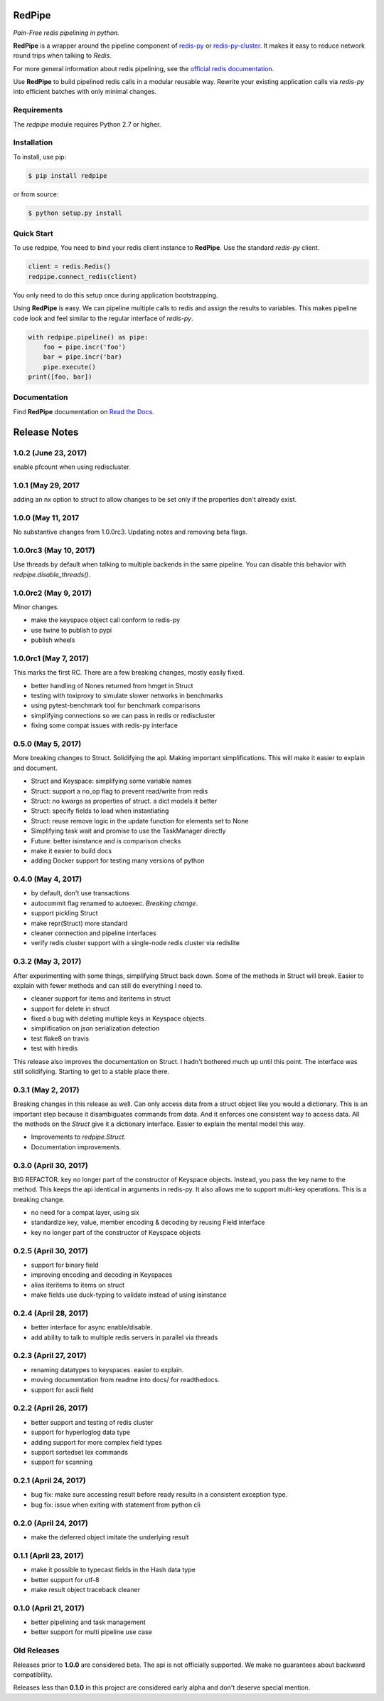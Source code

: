 RedPipe
=======
*Pain-Free redis pipelining in python.*

|BuildStatus| |CoverageStatus| |Version| |Python| |Docs|

**RedPipe** is a wrapper around the pipeline component of `redis-py <https://redis-py.readthedocs.io>`_ or `redis-py-cluster <https://redis-py-cluster.readthedocs.io>`_.
It makes it easy to reduce network round trips when talking to *Redis*.

For more general information about redis pipelining, see the `official redis documentation <https://redis.io/topics/pipelining>`_.

Use **RedPipe** to build pipelined redis calls in a modular reusable way.
Rewrite your existing application calls via *redis-py* into efficient batches with only minimal changes.


Requirements
------------

The *redpipe* module requires Python 2.7 or higher.


Installation
------------

To install, use pip:

.. code-block::

    $ pip install redpipe

or from source:

.. code-block::

    $ python setup.py install

Quick Start
-----------
To use redpipe, You need to bind your redis client instance to **RedPipe**.
Use the standard *redis-py* client.

.. code-block:: python

    client = redis.Redis()
    redpipe.connect_redis(client)

You only need to do this setup once during application bootstrapping.

Using **RedPipe** is easy.
We can pipeline multiple calls to redis and assign the results to variables.
This makes pipeline code look and feel similar to the regular interface of *redis-py*.

.. code-block:: python

    with redpipe.pipeline() as pipe:
        foo = pipe.incr('foo')
        bar = pipe.incr('bar)
        pipe.execute()
    print([foo, bar])


Documentation
-------------
Find **RedPipe** documentation on `Read the Docs <http://redpipe.readthedocs.io/en/latest/>`_.


.. |BuildStatus| image:: https://travis-ci.org/72squared/redpipe.svg?branch=master
    :target: https://travis-ci.org/72squared/redpipe

.. |CoverageStatus| image:: https://coveralls.io/repos/github/72squared/redpipe/badge.svg?branch=master
    :target: https://coveralls.io/github/72squared/redpipe?branch=master

.. |Version| image:: https://badge.fury.io/py/redpipe.svg
    :target: https://badge.fury.io/py/redpipe

.. |Python| image:: https://img.shields.io/badge/python-2.7,3.4,pypy-blue.svg
    :target:  https://pypi.python.org/pypi/redpipe/

.. |Docs| image:: https://readthedocs.org/projects/redpipe/badge/?version=latest
    :target: http://redpipe.readthedocs.org/en/latest/
    :alt: Documentation Status


Release Notes
=============

1.0.2 (June 23, 2017)
---------------------
enable pfcount when using rediscluster.


1.0.1 (May 29, 2017
-------------------
adding an nx option to struct to allow changes to be set only if the properties
don't already exist.


1.0.0 (May 11, 2017
-------------------
No substantive changes from 1.0.0rc3.
Updating notes and removing beta flags.


1.0.0rc3 (May 10, 2017)
-----------------------
Use threads by default when talking to multiple backends in the same pipeline.
You can disable this behavior with `redpipe.disable_threads()`.


1.0.0rc2 (May 9, 2017)
----------------------
Minor changes.

* make the keyspace object call conform to redis-py
* use twine to publish to pypi
* publish wheels


1.0.0rc1 (May 7, 2017)
----------------------
This marks the first RC.
There are a few breaking changes, mostly easily fixed.

* better handling of Nones returned from hmget in Struct
* testing with toxiproxy to simulate slower networks in benchmarks
* using pytest-benchmark tool for benchmark comparisons
* simplifying connections so we can pass in redis or rediscluster
* fixing some compat issues with redis-py interface


0.5.0 (May 5, 2017)
-------------------
More breaking changes to Struct.
Solidifying the api.
Making important simplifications.
This will make it easier to explain and document.

* Struct and Keyspace: simplifying some variable names
* Struct: support a no_op flag to prevent read/write from redis
* Struct: no kwargs as properties of struct. a dict models it better
* Struct: specify fields to load when instantiating
* Struct: reuse remove logic in the update function for elements set to None
* Simplifying task wait and promise to use the TaskManager directly
* Future: better isinstance and is comparison checks
* make it easier to build docs
* adding Docker support for testing many versions of python


0.4.0 (May 4, 2017)
-------------------
* by default, don't use transactions
* autocommit flag renamed to autoexec. *Breaking change*.
* support pickling Struct
* make repr(Struct) more standard
* cleaner connection and pipeline interfaces
* verify redis cluster support with a single-node redis cluster via redislite

0.3.2 (May 3, 2017)
-------------------
After experimenting with some things, simplifying Struct back down.
Some of the methods in Struct will break.
Easier to explain with fewer methods and can still do everything I need to.

* cleaner support for items and iteritems in struct
* support for delete in struct
* fixed a bug with deleting multiple keys in Keyspace objects.
* simplification on json serialization detection
* test flake8 on travis
* test with hiredis

This release also improves the documentation on Struct.
I hadn't bothered much up until this point.
The interface was still solidifying.
Starting to get to a stable place there.

0.3.1 (May 2, 2017)
-------------------
Breaking changes in this release as well.
Can only access data from a struct object like you would a dictionary.
This is an important step because it disambiguates commands from data.
And it enforces one consistent way to access data.
All the methods on the `Struct` give it a dictionary interface.
Easier to explain the mental model this way.

* Improvements to `redpipe.Struct`.
* Documentation improvements.


0.3.0 (April 30, 2017)
----------------------
BIG REFACTOR.
key no longer part of the constructor of Keyspace objects.
Instead, you pass the key name to the method.
This keeps the api identical in arguments in redis-py.
It also allows me to support multi-key operations.
This is a breaking change.

* no need for a compat layer, using six
* standardize key, value, member encoding & decoding by reusing Field interface
* key no longer part of the constructor of Keyspace objects


0.2.5 (April 30, 2017)
----------------------
* support for binary field
* improving encoding and decoding in Keyspaces
* alias iteritems to items on struct
* make fields use duck-typing to validate instead of using isinstance


0.2.4 (April 28, 2017)
----------------------
* better interface for async enable/disable.
* add ability to talk to multiple redis servers in parallel via threads


0.2.3 (April 27, 2017)
----------------------
* renaming datatypes to keyspaces. easier to explain.
* moving documentation from readme into docs/ for readthedocs.
* support for ascii field


0.2.2 (April 26, 2017)
----------------------
* better support and testing of redis cluster
* support for hyperloglog data type
* adding support for more complex field types
* support sortedset lex commands
* support for scanning


0.2.1 (April 24, 2017)
----------------------
* bug fix: make sure accessing result before ready results in a consistent exception type.
* bug fix: issue when exiting with statement from python cli


0.2.0 (April 24, 2017)
----------------------
* make the deferred object imitate the underlying result


0.1.1 (April 23, 2017)
----------------------
* make it possible to typecast fields in the Hash data type
* better support for utf-8
* make result object traceback cleaner

0.1.0 (April 21, 2017)
----------------------

* better pipelining and task management
* better support for multi pipeline use case


Old Releases
------------
Releases prior to **1.0.0** are considered beta.
The api is not officially supported.
We make no guarantees about backward compatibility.

Releases less than **0.1.0** in this project are considered early alpha and don't deserve special mention.


